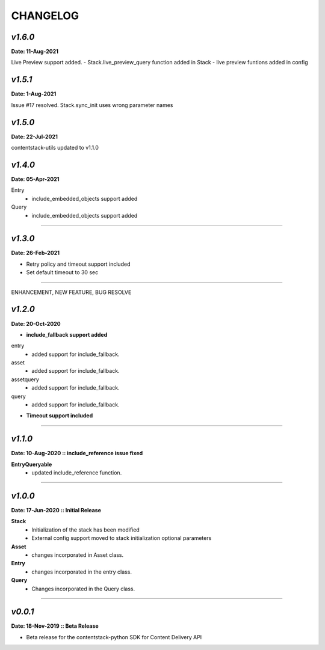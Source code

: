 ================
**CHANGELOG**
================

*v1.6.0*
============

**Date: 11-Aug-2021**

Live Preview support added.
- Stack.live_preview_query function added in Stack
- live preview funtions added in config

*v1.5.1*
============

**Date: 1-Aug-2021**

Issue #17 resolved.
Stack.sync_init uses wrong parameter names


*v1.5.0*
============

**Date: 22-Jul-2021**

contentstack-utils updated to v1.1.0

*v1.4.0*
============

**Date: 05-Apr-2021**

Entry
    - include_embedded_objects support added
Query
    - include_embedded_objects support added

============

*v1.3.0*
============

**Date: 26-Feb-2021**

- Retry policy and timeout support included
- Set default timeout to 30 sec

============

ENHANCEMENT, NEW FEATURE, BUG RESOLVE

*v1.2.0*
============

**Date: 20-Oct-2020**

- **include_fallback support added**
entry
 - added support for include_fallback.
asset
 - added support for include_fallback.
assetquery
 - added support for include_fallback.
query
 - added support for include_fallback.

- **Timeout support included**

============



*v1.1.0*
============

**Date: 10-Aug-2020 :: include_reference issue fixed**

**EntryQueryable**
 - updated include_reference function.

============


*v1.0.0*
============

**Date: 17-Jun-2020 :: Initial Release**

**Stack**
    - Initialization of the stack has been modified
    - External config support moved to stack initialization optional parameters

**Asset**
    - changes incorporated in Asset class.

**Entry**
    - changes incorporated in the entry class.

**Query**
    - Changes incorporated in the Query class.

-----------------------------


*v0.0.1*
============

**Date: 18-Nov-2019 :: Beta Release**

- Beta release for the contentstack-python SDK for Content Delivery API